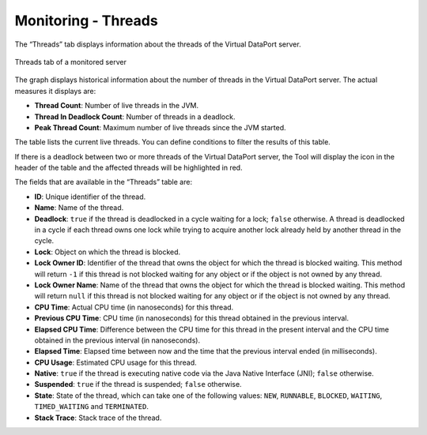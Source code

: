 ====================
Monitoring - Threads
====================

The “Threads” tab displays
information about the threads of the Virtual DataPort server.

.. figure:: monitoring-threads.png
   :align: center
   :alt: Threads tab of a monitored server
   :name: Threads tab of a monitored server

   Threads tab of a monitored server

The graph displays historical information about the number of threads in
the Virtual DataPort server. The actual measures it displays are:

-  **Thread Count**: Number of live threads in the JVM.
-  **Thread In Deadlock Count**: Number of threads in a deadlock.
-  **Peak Thread Count**: Maximum number of live threads since the JVM
   started.

The table lists the current live threads. You can define conditions to
filter the results of this table.

If there is a deadlock between two or more threads of the Virtual
DataPort server, the Tool will display the icon |image0| in the header
of the table and the affected threads will be highlighted in red.

The fields that are available in the “Threads” table are:

-  **ID**: Unique identifier of the thread.
-  **Name**: Name of the thread.
-  **Deadlock**: ``true`` if the thread is deadlocked in a cycle waiting
   for a lock; ``false`` otherwise. A thread is deadlocked in a cycle if
   each thread owns one lock while trying to acquire another lock
   already held by another thread in the cycle.
-  **Lock**: Object on which the thread is blocked.
-  **Lock Owner ID**: Identifier of the thread that owns the object for
   which the thread is blocked waiting. This method will return ``-1``
   if this thread is not blocked waiting for any object or if the object
   is not owned by any thread.
-  **Lock Owner Name**: Name of the thread that owns the object for
   which the thread is blocked waiting. This method will return ``null``
   if this thread is not blocked waiting for any object or if the object
   is not owned by any thread.
-  **CPU Time**: Actual CPU time (in nanoseconds) for this thread.
-  **Previous CPU Time**: CPU time (in nanoseconds) for this thread
   obtained in the previous interval.
-  **Elapsed CPU Time**: Difference between the CPU time for this thread
   in the present interval and the CPU time obtained in the previous
   interval (in nanoseconds).
-  **Elapsed Time**: Elapsed time between now and the time that the
   previous interval ended (in milliseconds).
-  **CPU Usage**: Estimated CPU usage for this thread.
-  **Native**: ``true`` if the thread is executing native code via the
   Java Native Interface (JNI); ``false`` otherwise.
-  **Suspended**: ``true`` if the thread is suspended; ``false``
   otherwise.
-  **State**: State of the thread, which can take one of the following
   values: ``NEW``, ``RUNNABLE``, ``BLOCKED``, ``WAITING``,
   ``TIMED_WAITING`` and ``TERMINATED``.
-  **Stack Trace**: Stack trace of the thread.


.. |image0| image:: ../../common_images/warning.png

